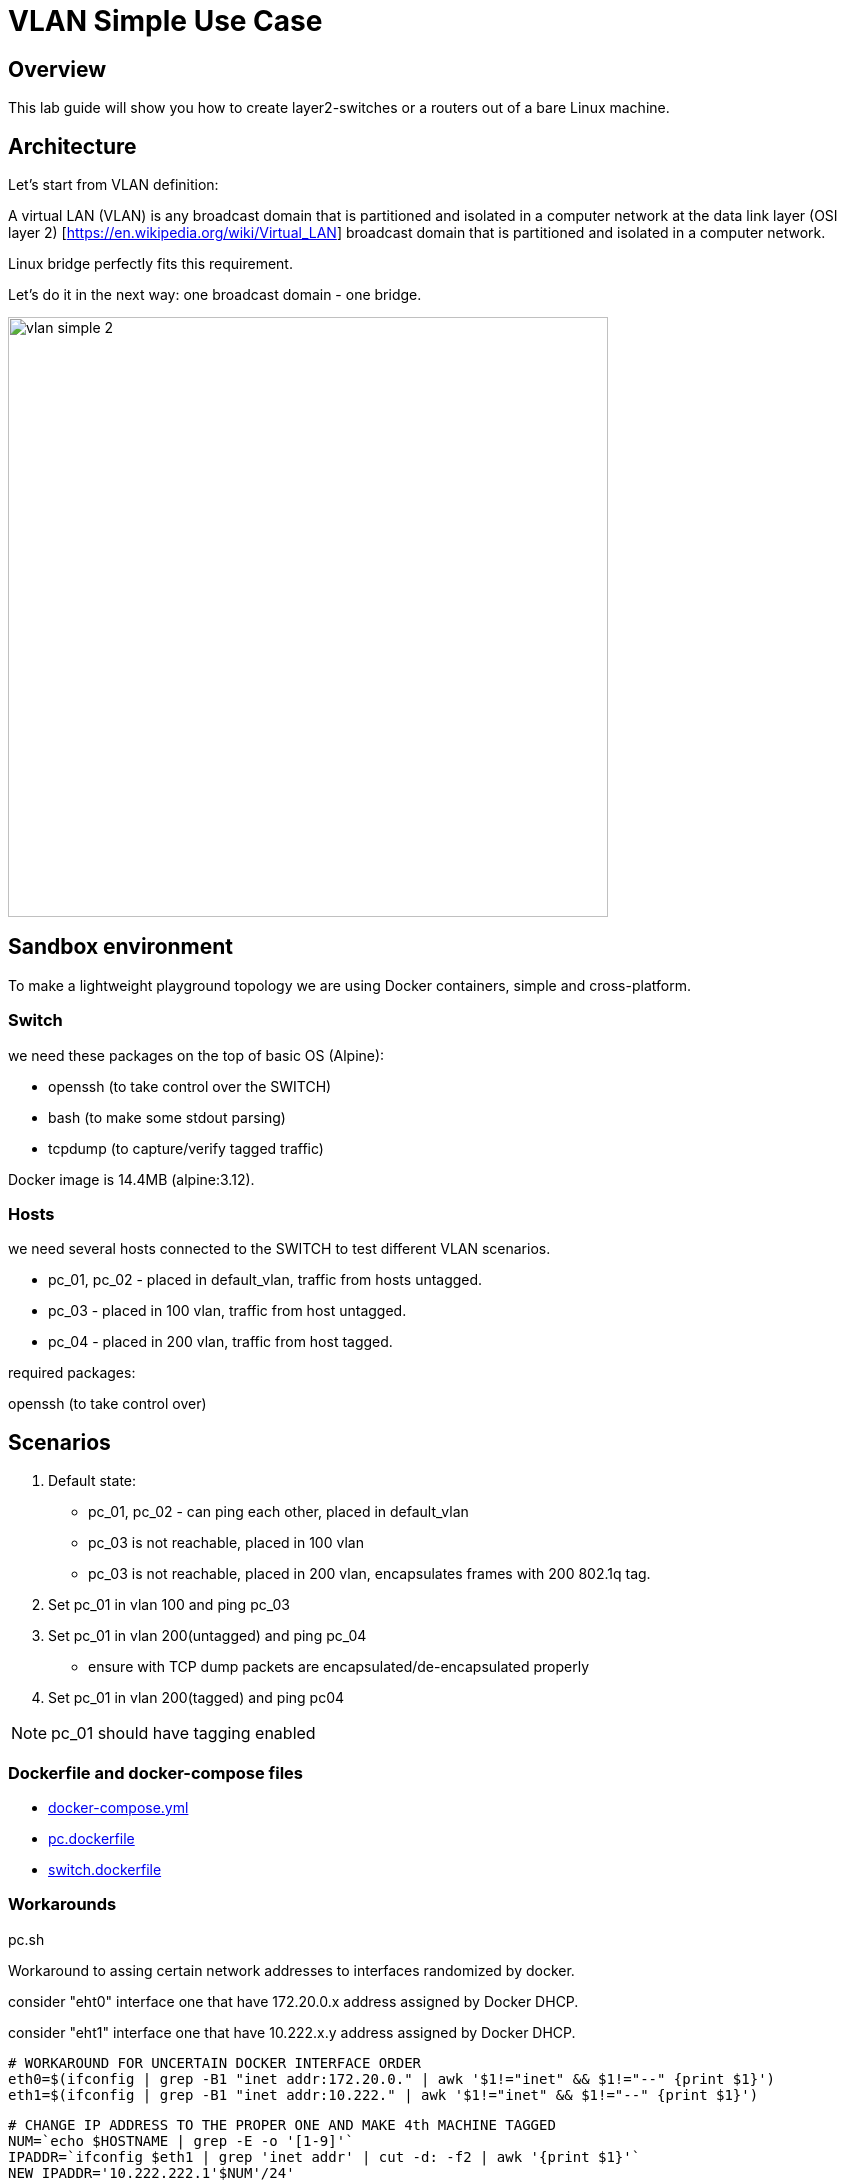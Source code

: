 = VLAN Simple Use Case
ifndef::imagesdir[:imagesdir: images]
ifdef::env-github,env-browser[:outfilesuffix: .adoc]

== Overview

This lab guide will show you how to create layer2-switches or a routers out of a bare Linux machine.

== Architecture

Let's start from VLAN definition:

A virtual LAN (VLAN) is any broadcast domain that is partitioned and isolated in a computer network at the data link layer (OSI layer 2) [https://en.wikipedia.org/wiki/Virtual_LAN] broadcast domain that is partitioned and isolated in a computer network.

Linux bridge perfectly fits this requirement.

Let's do it in the next way: one broadcast domain - one bridge.

image:vlan_simple_2.jpg[width=600px]

== Sandbox environment

To make a lightweight playground topology we are using Docker containers, simple and cross-platform.

=== Switch

we need these packages on the top of basic OS (Alpine):

- openssh (to take control over the SWITCH)
- bash (to make some stdout parsing)
- tcpdump (to capture/verify tagged traffic)

Docker image is 14.4MB (alpine:3.12).

=== Hosts

we need several hosts connected to the SWITCH to test different VLAN scenarios.

- pc_01, pc_02 -  placed in default_vlan, traffic from hosts untagged.
- pc_03 - placed in 100 vlan, traffic from host untagged.
- pc_04 - placed in 200 vlan, traffic from host tagged.

.required packages:
openssh (to take control over)

== Scenarios

1. Default state:

- pc_01, pc_02 - can ping each other, placed in default_vlan
- pc_03 is not reachable, placed in 100 vlan
- pc_03 is not reachable, placed in 200 vlan, encapsulates frames with 200 802.1q tag.

2. Set pc_01 in vlan 100 and ping pc_03

3. Set pc_01 in vlan 200(untagged) and ping pc_04

- ensure with TCP dump packets are encapsulated/de-encapsulated properly

4. Set pc_01 in vlan 200(tagged) and ping pc04

NOTE: pc_01 should have tagging enabled

=== Dockerfile and docker-compose files

- link:https://github.com/ubiqube/quickstart/blob/master/lab/vlan/docker-compose.yml[docker-compose.yml]
- link:https://github.com/ubiqube/quickstart/blob/master/lab/vlan/pc.dockerfile[pc.dockerfile]
- link:https://github.com/ubiqube/quickstart/blob/master/lab/vlan/switch.dockerfile[switch.dockerfile]

=== Workarounds

.pc.sh
Workaround to assing certain network addresses to interfaces randomized by docker.

consider "eht0" interface one that have 172.20.0.x address assigned by Docker DHCP.

consider "eht1" interface one that have 10.222.x.y address assigned by Docker DHCP.

[source, shell]
----
# WORKAROUND FOR UNCERTAIN DOCKER INTERFACE ORDER
eth0=$(ifconfig | grep -B1 "inet addr:172.20.0." | awk '$1!="inet" && $1!="--" {print $1}')
eth1=$(ifconfig | grep -B1 "inet addr:10.222." | awk '$1!="inet" && $1!="--" {print $1}')
----

[source, shell]
----
# CHANGE IP ADDRESS TO THE PROPER ONE AND MAKE 4th MACHINE TAGGED
NUM=`echo $HOSTNAME | grep -E -o '[1-9]'`
IPADDR=`ifconfig $eth1 | grep 'inet addr' | cut -d: -f2 | awk '{print $1}'`
NEW_IPADDR='10.222.222.1'$NUM'/24'
----

NOTE: complete pc.sh - available link:https://github.com/ubiqube/quickstart/blob/master/lab/vlan/pc.sh[here]


For PC_04 here is 802.1q tagging enabling, for PC_01,PC_02,PC_03 - untagged:

[source, shell]
----
if [ $NUM = '4' ]; then
    ip a d $IPADDR dev $eth1
    ip link add link $eth1 name $eth1.200 type vlan id 200
    ip a a $NEW_IPADDR dev $eth1.200
    iplink set $eth1.200 up
else
    ip a d $IPADDR dev $eth1
    ip a a $NEW_IPADDR dev $eth1
fi
----

.switch.sh

Assigns certain network addresses to interfaces randomized by docker.

Creates tagged interface faced on PC_04.

Uses bridge-utils to create network broadcast domains (VLANs).

NOTE: complete switch.sh - available link:https://github.com/ubiqube/quickstart/blob/master/lab/vlan/switch.sh[here]


So, at this step we are good to go and should be ready to start managing the switch.

== Framework

{product_name} is an Integrated Automation Platform (IAP) framework for creating user-friendly, easy, maintainable and scalable solutions...

=== Step 1: register the switch

image:vlan_simple_3.png[width=1000px]


=== Step 2: control the bridge

Then we need to think of how to control the bridge utils - microservices will help us much:

image:vlan_simple_4.png[width=1000px]

Here you can see representation of the next output

[source, shell]
----
    switch:~# ip a
    1: lo: <LOOPBACK,UP,LOWER_UP> mtu 65536 qdisc noqueue state UNKNOWN qlen 1000
        link/loopback 00:00:00:00:00:00 brd 00:00:00:00:00:00
        inet 127.0.0.1/8 scope host lo
           valid_lft forever preferred_lft forever
    2: eth3.200@eth3: <BROADCAST,MULTICAST,UP,LOWER_UP100> mtu 1500 qdisc noqueue master vlan_200 state UP qlen 1000
        link/ether 02:42:0a:de:e1:0a brd ff:ff:ff:ff:ff:ff
    3: vlan_default: <BROADCAST,MULTICAST,UP,LOWER_UP> mtu 1500 qdisc noqueue state UP qlen 1000
        link/ether 02:42:0a:de:de:0a brd ff:ff:ff:ff:ff:ff
    4: vlan_100: <BROADCAST,MULTICAST,UP,LOWER_UP> mtu 1500 qdisc noqueue state UP qlen 1000
        link/ether 02:42:0a:de:e0:0a brd ff:ff:ff:ff:ff:ff
    5: vlan_200: <BROADCAST,MULTICAST,UP,LOWER_UP> mtu 1500 qdisc noqueue state UP qlen 1000
        link/ether 02:42:0a:de:e1:0a brd ff:ff:ff:ff:ff:ff
    36: eth0@if37: <BROADCAST,MULTICAST,UP,LOWER_UP100,M-DOWN> mtu 1500 qdisc noqueue master vlan_default state UP
        link/ether 02:42:0a:de:de:0a brd ff:ff:ff:ff:ff:ff
        inet 10.222.222.10/24 brd 10.222.222.255 scope global eth0
           valid_lft forever preferred_lft forever
    48: eth1@if49: <BROADCAST,MULTICAST,UP,LOWER_UP100,M-DOWN> mtu 1500 qdisc noqueue master vlan_default state UP
        link/ether 02:42:0a:de:df:0a brd ff:ff:ff:ff:ff:ff
        inet 10.222.223.10/24 brd 10.222.223.255 scope global eth1
           valid_lft forever preferred_lft forever
    50: eth2@if51: <BROADCAST,MULTICAST,UP,LOWER_UP100,M-DOWN> mtu 1500 qdisc noqueue master vlan_100 state UP
        link/ether 02:42:0a:de:e0:0a brd ff:ff:ff:ff:ff:ff
        inet 10.222.224.10/24 brd 10.222.224.255 scope global eth2
           valid_lft forever preferred_lft forever
    54: eth3@if55: <BROADCAST,MULTICAST,UP,LOWER_UP100,M-DOWN> mtu 1500 qdisc noqueue master vlan_default state UP
        link/ether 02:42:0a:de:e1:0a brd ff:ff:ff:ff:ff:ff
        inet 10.222.225.10/24 brd 10.222.225.255 scope global eth3
           valid_lft forever preferred_lft forever
    56: eth4@if57: <BROADCAST,MULTICAST,UP,LOWER_UP,M-DOWN> mtu 1500 qdisc noqueue state UP
        link/ether 02:42:ac:14:00:91 brd ff:ff:ff:ff:ff:ff
        inet 172.20.0.145/24 brd 172.20.0.255 scope global eth4
           valid_lft forever preferred_lft forever
----

image:vlan_simple_5.png[width=1000px]

There are three interfaces which names starts with "vlan", so there is a naming convention I've chosen and I'm following, to retrieve and parse that data we just need to specify appropriate command and regexp - that is all!

According to CRUD/I model we can CREATE interface (bridge), DELETE or UPDATE, let's see how it works:

=== Step 3: CREATE

image:vlan_simple_6.png[width=1000px]

=== Step 4: DELETE

image:vlan_simple_7.png[width=1000px]

=== Step 5: UPDATE

image:vlan_simple_8.png[width=1000px]

=== Step 6: use the UI

Finally we can see it works from UI.

image:vlan_simple_9.png[width=1000px]

For example change VLAN 100 to DOWN state:

image:vlan_simple_10.png[width=1000px]

=== Step 6: Now we can control the processes

- create bridge
- delete bridge
- enable bridge
- disable bridge

=== Step 7: control host-faced (end-user) network interfaces

Let's think how to control host-faced (end-user) network interfaces. 

I suggest creating one more microservice, these feature should be decoupled in order to be reused and simplified.

That is how I want to see it:

image:vlan_simple_11.png[width=1000px]

And that is how it actually looks:

[source, shell]
----
switch:~# brctl show
bridge name             bridge id               STP enabled     interfaces
vlan_200                8000.02420adee10a       no              eth3.200
vlan_100                8000.02420adee00a       no              eth2
vlan_default            8000.02420adede0a       no              eth0
                                                                eth1
                                                                eth3
----                                                                

==== CREATE

More complicated than first Microservice but still simple and much more flexible because it handles user input exceptions:

image:vlan_simple_12.png[width=1000px]

All you need to do is just to list command as you are in CLI and replace certain values with variables

==== DELETE

image:vlan_simple_13.png[width=1000px]
    
=== UPDATE
presumes several options:

- switch interface from one vlan to other: (untagged > untagged), (tagged > untagged), (tagged > untagged)
- option (tagged > tagged) handles by DELETE (or/and) CREATE method, You create one more bridge and assign port to it.

image:vlan_simple_14.png[width=1000px]
    
Finally here is an example from UI

image:vlan_simple_15.png[width=1000px]